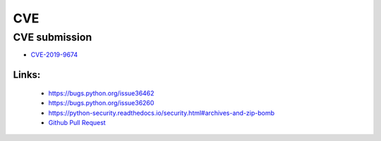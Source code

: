 .. krnick documentation master file, created by
   sphinx-quickstart on Tue May 28 15:48:06 2019.
   You can adapt this file completely to your liking, but it should at least
   contain the root `toctree` directive.

++++++++++++
CVE
++++++++++++

CVE submission
==============

* `CVE-2019-9674 <https://cve.mitre.org/cgi-bin/cvename.cgi?name=CVE-2019-9674>`_

Links:
>>>>>>
   - https://bugs.python.org/issue36462
   - https://bugs.python.org/issue36260
   - https://python-security.readthedocs.io/security.html#archives-and-zip-bomb
   - `Github Pull Request <https://github.com/python/cpython/pull/13378>`_
